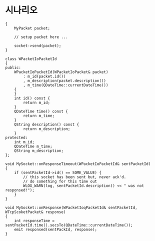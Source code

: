 * 시나리오

#+begin_src c++
  {
      MyPacket packet;
  
      // setup packet here ...
  
      socket->send(packet);
  }
  
  class WPacketIoPacketId
  {
  public:
      WPacketIoPacketId(WPacketIoPacket& packet)
          : m_id(packet.id())
          , m_description(packet.description())
          , m_time(QDateTime::currentDateTime())
      {
      }
      int id() const {
          return m_id;
      }
      QDateTime time() const {
          return m_time;
      }
      QString description() const {
          return m_description;
      }
  protected:
      int m_id;
      QDateTime m_time;
      QString m_description;
  };
  
  void MySocket::onResponseTimeout(WPacketIoPacketId& sentPacketId)
  {
      if (sentPacketId->id() == SOME_VALUE) {
          // this socket has been sent but, never ack'd.
          // do something for this time out
          WLOG_WARN(log, sentPacketId.description() << " was not responsed!");
      }
  }
  
  void MySocket::onResponse(WPacketIoqPacketId& sentPacketId, WTcpScoketPacket& response)
  {
      int responseTime = sentPacketId.time().secsTo(QDateTime::currentDateTime());
      emit responsed(sentPackId, response);
  }
#+end_src
